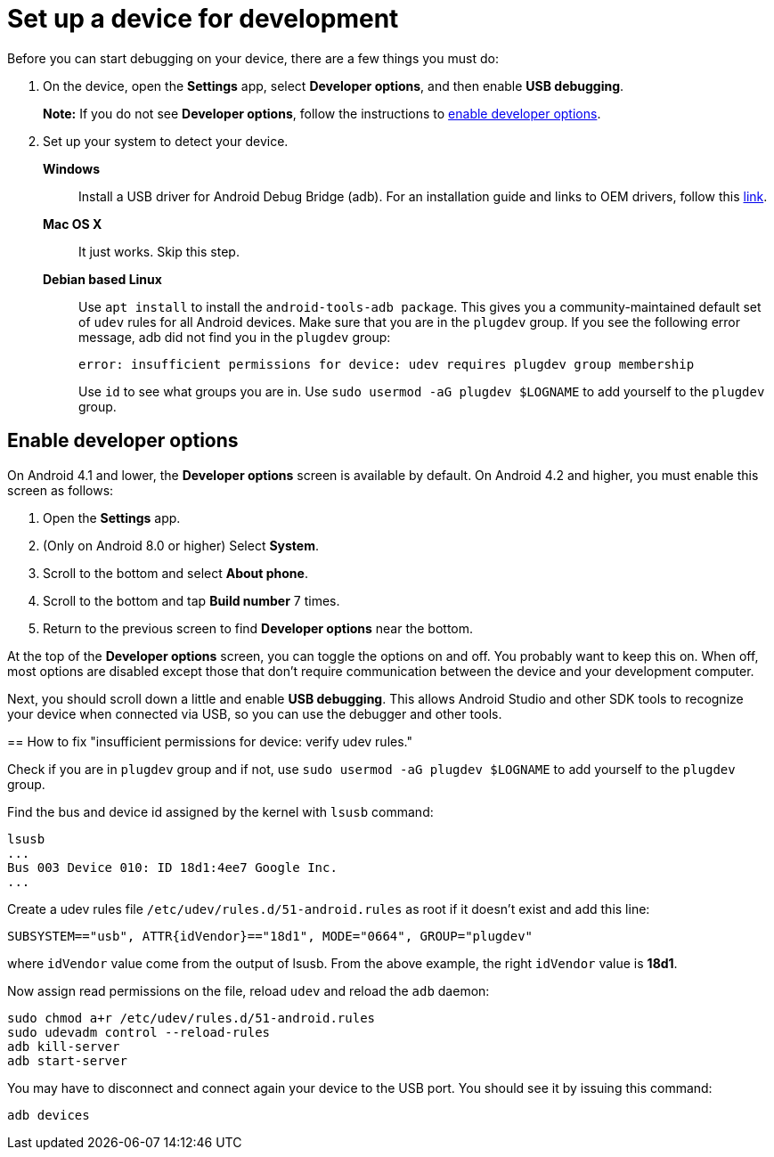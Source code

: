 = Set up a device for development

Before you can start debugging on your device, there are a few things you must do:

. On the device, open the *Settings* app, select *Developer options*, and then enable
*USB debugging*.
+
*Note:* If you do not see *Developer options*, follow the instructions to <<_enable_developer_options,enable developer options>>.

. Set up your system to detect your device.
*Windows*::
Install a USB driver for Android Debug Bridge (adb). For an installation guide and
links to OEM drivers, follow this https://developer.android.com/studio/run/win-usb.html[link].
*Mac OS X*:: It just works. Skip this step.
*Debian based Linux*::
Use `apt install` to install the `android-tools-adb package`. This gives
you a community-maintained default set of `udev` rules for all Android devices.
Make sure that you are in the `plugdev` group. If you see the following error message, adb did not
find you in the `plugdev` group:
+
    error: insufficient permissions for device: udev requires plugdev group membership
+
Use `id` to see what groups you are in. Use `sudo usermod -aG plugdev $LOGNAME` to add yourself to
the `plugdev` group.

== Enable developer options

On Android 4.1 and lower, the *Developer options* screen is available by default.
On Android 4.2 and higher, you must enable this screen as follows:

. Open the *Settings* app.
. (Only on Android 8.0 or higher) Select *System*.
. Scroll to the bottom and select *About phone*.
. Scroll to the bottom and tap *Build number* 7 times.
. Return to the previous screen to find *Developer options* near the bottom.

At the top of the *Developer options* screen, you can toggle the options on and off. You probably
want to keep this on. When off, most options are disabled except those that don't require
communication between the device and your development computer.

Next, you should scroll down a little and enable *USB debugging*. This allows Android Studio and
other SDK tools to recognize your device when connected via USB, so you can use the debugger and
other tools.

== How to fix "insufficient permissions for device: verify udev rules."

Check if you are in `plugdev` group and if not, use `sudo usermod -aG plugdev $LOGNAME` to add
yourself to the `plugdev` group.

Find the bus and device id assigned by the kernel with `lsusb` command:

[source,bash]
----
lsusb
...
Bus 003 Device 010: ID 18d1:4ee7 Google Inc.
...
----

Create a udev rules file `/etc/udev/rules.d/51-android.rules` as root if it doesn't exist and add
this line:

[source]
----
SUBSYSTEM=="usb", ATTR{idVendor}=="18d1", MODE="0664", GROUP="plugdev"
----

where `idVendor` value come from the output of lsusb. From the above example, the right `idVendor`
value is *18d1*.

Now assign read permissions on the file, reload `udev` and reload the `adb` daemon:

[source,bash]
----
sudo chmod a+r /etc/udev/rules.d/51-android.rules
sudo udevadm control --reload-rules
adb kill-server
adb start-server
----

You may have to disconnect and connect again your device to the USB port. You should see it by
issuing this command:

[source,bash]
----
adb devices
----